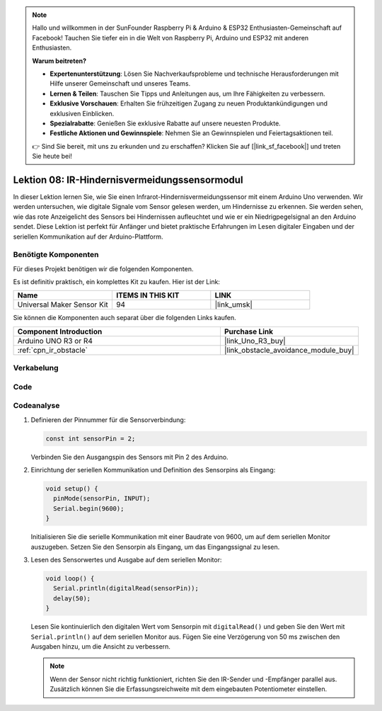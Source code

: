 .. note::

   Hallo und willkommen in der SunFounder Raspberry Pi & Arduino & ESP32 Enthusiasten-Gemeinschaft auf Facebook! Tauchen Sie tiefer ein in die Welt von Raspberry Pi, Arduino und ESP32 mit anderen Enthusiasten.

   **Warum beitreten?**

   - **Expertenunterstützung**: Lösen Sie Nachverkaufsprobleme und technische Herausforderungen mit Hilfe unserer Gemeinschaft und unseres Teams.
   - **Lernen & Teilen**: Tauschen Sie Tipps und Anleitungen aus, um Ihre Fähigkeiten zu verbessern.
   - **Exklusive Vorschauen**: Erhalten Sie frühzeitigen Zugang zu neuen Produktankündigungen und exklusiven Einblicken.
   - **Spezialrabatte**: Genießen Sie exklusive Rabatte auf unsere neuesten Produkte.
   - **Festliche Aktionen und Gewinnspiele**: Nehmen Sie an Gewinnspielen und Feiertagsaktionen teil.

   👉 Sind Sie bereit, mit uns zu erkunden und zu erschaffen? Klicken Sie auf [|link_sf_facebook|] und treten Sie heute bei!

.. _uno_lesson08_ir_obstacle_avoidance:

Lektion 08: IR-Hindernisvermeidungssensormodul
====================================================

In dieser Lektion lernen Sie, wie Sie einen Infrarot-Hindernisvermeidungssensor mit einem Arduino Uno verwenden. Wir werden untersuchen, wie digitale Signale vom Sensor gelesen werden, um Hindernisse zu erkennen. Sie werden sehen, wie das rote Anzeigelicht des Sensors bei Hindernissen aufleuchtet und wie er ein Niedrigpegelsignal an den Arduino sendet. Diese Lektion ist perfekt für Anfänger und bietet praktische Erfahrungen im Lesen digitaler Eingaben und der seriellen Kommunikation auf der Arduino-Plattform.

Benötigte Komponenten
--------------------------

Für dieses Projekt benötigen wir die folgenden Komponenten.

Es ist definitiv praktisch, ein komplettes Kit zu kaufen. Hier ist der Link:

.. list-table::
    :widths: 20 20 20
    :header-rows: 1

    *   - Name	
        - ITEMS IN THIS KIT
        - LINK
    *   - Universal Maker Sensor Kit
        - 94
        - |link_umsk|

Sie können die Komponenten auch separat über die folgenden Links kaufen.

.. list-table::
    :widths: 30 20
    :header-rows: 1

    *   - Component Introduction
        - Purchase Link

    *   - Arduino UNO R3 or R4
        - |link_Uno_R3_buy|
    *   - :ref:`cpn_ir_obstacle`
        - |link_obstacle_avoidance_module_buy|


Verkabelung
---------------------------

.. image:: img/Lesson_08_IR_obstacle_module_uno_bb.png
    :width: 100%


Code
---------------------------

.. raw:: html

    <iframe src=https://create.arduino.cc/editor/sunfounder01/be83e63b-959c-4d9c-a27b-0be46291c1f8/preview?embed style="height:510px;width:100%;margin:10px 0" frameborder=0></iframe>

Codeanalyse
---------------------------

1. Definieren der Pinnummer für die Sensorverbindung:

   .. code-block:: arduino

     const int sensorPin = 2;

   Verbinden Sie den Ausgangspin des Sensors mit Pin 2 des Arduino.

2. Einrichtung der seriellen Kommunikation und Definition des Sensorpins als Eingang:

   .. code-block:: arduino

     void setup() {
       pinMode(sensorPin, INPUT);  
       Serial.begin(9600);
     }

   Initialisieren Sie die serielle Kommunikation mit einer Baudrate von 9600, um auf dem seriellen Monitor auszugeben.
   Setzen Sie den Sensorpin als Eingang, um das Eingangssignal zu lesen.

3. Lesen des Sensorwertes und Ausgabe auf dem seriellen Monitor:

   .. code-block:: arduino

     void loop() {
       Serial.println(digitalRead(sensorPin));
       delay(50); 
     }
   
   Lesen Sie kontinuierlich den digitalen Wert vom Sensorpin mit ``digitalRead()`` und geben Sie den Wert mit ``Serial.println()`` auf dem seriellen Monitor aus.
   Fügen Sie eine Verzögerung von 50 ms zwischen den Ausgaben hinzu, um die Ansicht zu verbessern.

   .. note:: 
   
      Wenn der Sensor nicht richtig funktioniert, richten Sie den IR-Sender und -Empfänger parallel aus. Zusätzlich können Sie die Erfassungsreichweite mit dem eingebauten Potentiometer einstellen.
